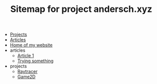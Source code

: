 #+TITLE: Sitemap for project andersch.xyz

- [[file:projects.org][Projects]]
- [[file:articles.org][Articles]]
- [[file:home.org][Home of my website]]
- articles
  - [[file:articles/article-1.org][Article 1]]
  - [[file:articles/why-should-you-learn-php.org][Trying something]]
- projects
  - [[file:projects/raytracer.org][Raytracer]]
  - [[file:projects/game2d.org][Game2D]]